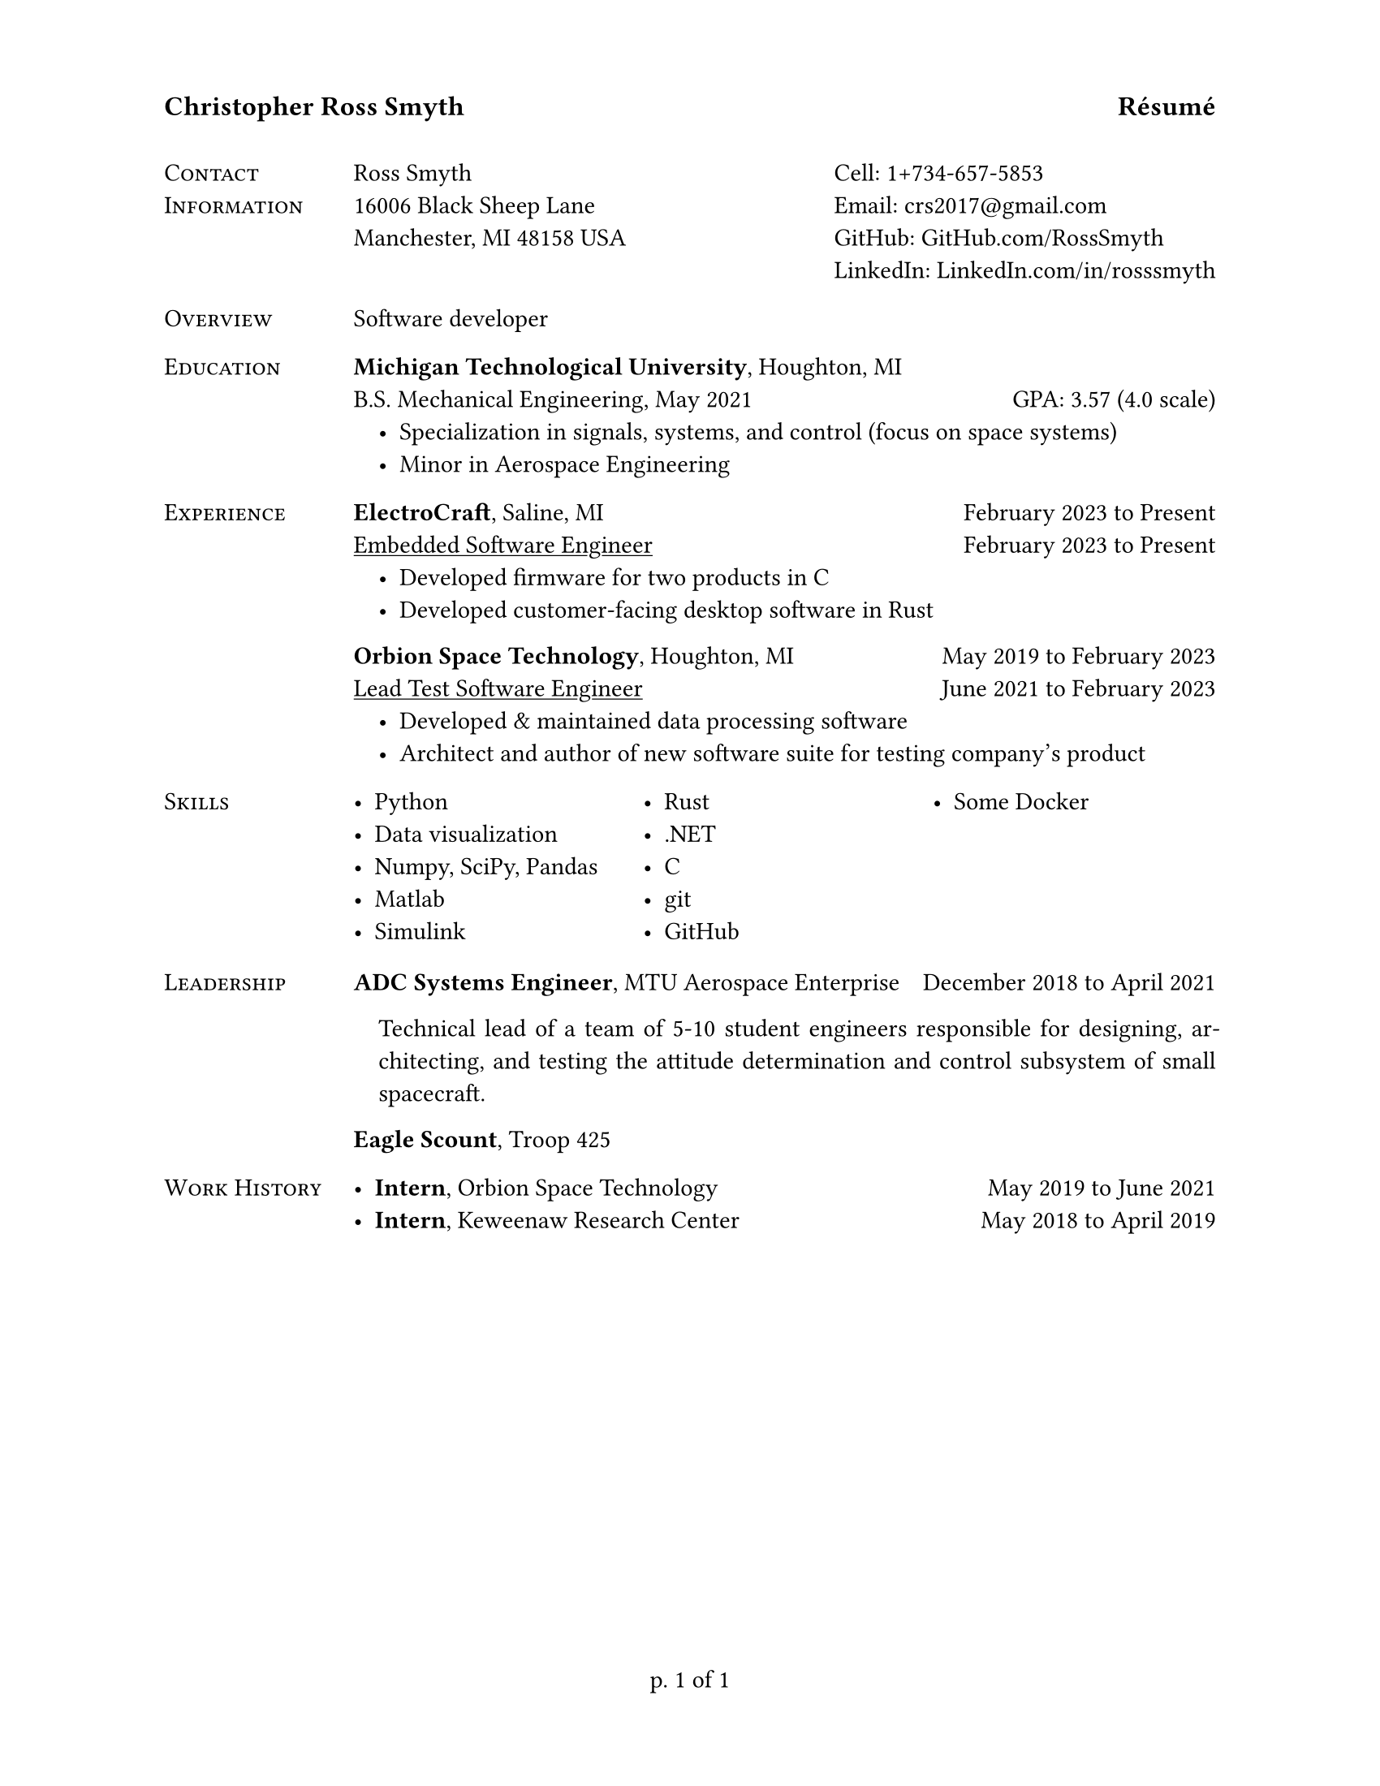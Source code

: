 #set par(justify: true)
#set page(
  paper: "us-letter",
  header: text(12pt)[
    *Christopher Ross Smyth*
    #h(1fr)
    *Résumé*
  ],
  numbering: "p. 1 of 1",
)

// Headers for the left column of the page
#let col_hed(cont) = heading(outlined: true, bookmarked: true)[
  #text(11pt, weight: "regular")[#smallcaps[#cont]]
]

// Lists of stuff
#let stuff_list(..stuff) = list(indent: 1em, ..stuff)

#grid(
  columns: 2,
  gutter: 0.5cm,
  col_hed[Contact\ Information],
  grid(
    columns: 2,
    gutter: 1fr,
    [
      Ross Smyth \
      16006 Black Sheep Lane \
      Manchester, MI 48158 USA
    ],
    [
      Cell: #link("tel:1+734-657-5853") \
      Email: #link("mailto:crs2017@gmail.com") \
      GitHub: #link("https://github.com/RossSmyth")[GitHub.com/RossSmyth] \
      LinkedIn: #link("https://www.linkedin.com/in/rosssmyth")[LinkedIn.com/in/rosssmyth]
    ],
  ),

  col_hed[Overview], [Software developer],
  col_hed[Education],
  [
    #link("https://www.mtu.edu/")[*Michigan Technological University*], Houghton, MI
    \
    B.S. Mechanical Engineering, May 2021 #h(1fr) GPA: 3.57 (4.0 scale)
    #stuff_list(
      [Specialization in signals, systems, and control (focus on space systems)],
      [Minor in Aerospace Engineering],
    )
  ],

  col_hed[Experience],
  [
    #link("https://www.electrocraft.com/")[*ElectroCraft*], Saline, MI #h(1fr) February
    2023 to Present \
    #underline[Embedded Software Engineer] #h(1fr) February 2023 to Present \
    #stuff_list(
      [Developed firmware for two products in C],
      [Developed customer-facing desktop software in Rust],
    )
    #link("https://orbionspace.com/")[*Orbion Space Technology*], Houghton, MI #h(1fr) May
    2019 to February 2023 \
    #underline[Lead Test Software Engineer] #h(1fr) June 2021 to February 2023 \
    #stuff_list(
      [Developed & maintained data processing software],
      [Architect and author of new software suite for testing company's product],
    )
  ],

  col_hed[Skills],
  box(height: 6em, columns(3, gutter: 3pt)[
    - Python
    - Data visualization
    - Numpy, SciPy, Pandas
    - Matlab
    - Simulink
    - Rust
    - .NET
    - C
    - git
    - GitHub
    - Some Docker
  ]),

  col_hed[Leadership],
  [
    *ADC Systems Engineer*, #link("https://aerospace.mtu.edu/enterprise/")[MTU Aerospace Enterprise] #h(1fr) December
    2018 to April 2021 \
    #par(
      first-line-indent: 1em,
      hanging-indent: 1em,
    )[Technical lead of a team of 5-10 student engineers responsible for designing,
      architecting, and testing the attitude determination and control subsystem of
      small spacecraft.]
    *Eagle Scount*, Troop 425

  ],

  col_hed[Work History],
  [
    - *Intern*, Orbion Space Technology #h(1fr) May 2019 to June 2021
    - *Intern*, Keweenaw Research Center #h(1fr) May 2018 to April 2019
  ],
)
